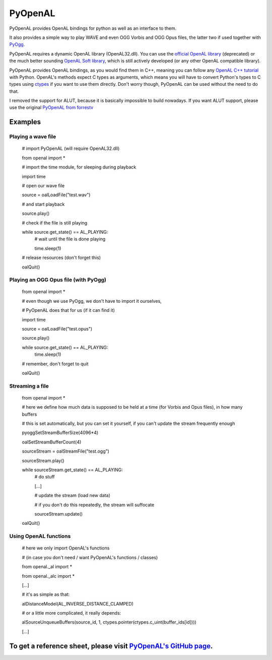 ========
PyOpenAL
========

PyOpenAL provides OpenAL bindings for python as well as an interface to them.

It also provides a simple way to play WAVE and even OGG Vorbis and OGG Opus files, the latter two if used together with `PyOgg <https://pypi.org/project/PyOgg/>`_.

PyOpenAL requires a dynamic OpenAL library (OpenAL32.dll). 
You can use the `official OpenAL library <http://www.openal.org/>`_ (deprecated) or the much better sounding `OpenAL Soft library <http://kcat.strangesoft.net/openal.html>`_, which is still actively developed (or any other OpenAL compatible library).

PyOpenAL provides OpenAL bindings, as you would find them in C++, meaning you can follow any `OpenAL C++ tutorial <http://www.openal.org/documentation/>`_ with Python.
OpenAL's methods expect C types as arguments, which means you will have to convert Python's types to C types using `ctypes <https://docs.python.org/3/library/ctypes.html>`_ if you want to use them directly.
Don't worry though, PyOpenAL can be used without the need to do that.

I removed the support for ALUT, because it is basically impossible to build nowadays. If you want ALUT support, please use the original `PyOpenAL from forrestv <https://github.com/forrestv/PyOpenAL>`_

Examples
=========================
Playing a wave file
-------------------

	# import PyOpenAL (will require OpenAL32.dll)

	from openal import * 

	# import the time module, for sleeping during playback

	import time

	# open our wave file

	source = oalLoadFile("test.wav")

	# and start playback

	source.play()

	# check if the file is still playing

	while source.get_state() == AL_PLAYING:
		# wait until the file is done playing

		time.sleep(1)

	# release resources (don't forget this)

	oalQuit()

Playing an OGG Opus file (with PyOgg)
-------------------------------------

	from openal import * 

	# even though we use PyOgg, we don't have to import it ourselves, 

	# PyOpenAL does that for us (if it can find it)

	import time

	source = oalLoadFile("test.opus")

	source.play()

	while source.get_state() == AL_PLAYING:
		time.sleep(1)

	# remember, don't forget to quit

	oalQuit()

Streaming a file
----------------

	from openal import *

	# here we define how much data is supposed to be held at a time (for Vorbis and Opus files), in how many buffers

	# this is set automatically, but you can set it yourself, if you can't update the stream frequently enough

	pyoggSetStreamBufferSize(4096*4)

	oalSetStreamBufferCount(4)

	sourceStream = oalStreamFile("test.ogg")

	sourceStream.play()

	while sourceStream.get_state() == AL_PLAYING:
		# do stuff

		[...]

		# update the stream (load new data)

		# if you don't do this repeatedly, the stream will suffocate

		sourceStream.update()

	oalQuit()

Using OpenAL functions
----------------------

	# here we only import OpenAL's functions 

	# (in case you don't need / want PyOpenAL's functions / classes)

	from openal._al import *

	from openal._alc import *

	[...]

	# it's as simple as that:

	alDistanceModel(AL_INVERSE_DISTANCE_CLAMPED)

	# or a little more complicated, it really depends:

	alSourceUnqueueBuffers(source_id, 1, ctypes.pointer(ctypes.c_uint(buffer_ids[id])))

	[...]

To get a reference sheet, please visit `PyOpenAL's GitHub page <https://github.com/Zuzu-Typ/PyOpenAL>`_.
========================================================================================================


